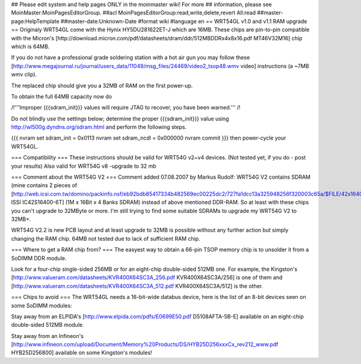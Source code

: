 ## Please edit system and help pages ONLY in the moinmaster wiki! For more
## information, please see MoinMaster:MoinPagesEditorGroup.
##acl MoinPagesEditorGroup:read,write,delete,revert All:read
##master-page:HelpTemplate
##master-date:Unknown-Date
#format wiki
#language en
== WRT54GL v1.0 and v1.1 RAM upgrade ==
Originaly WRT54GL come with the Hynix HY5DU281622ET-J which are 16MB. These chips are pin-to-pin compatible with the Micron's [http://download.micron.com/pdf/datasheets/dram/ddr/512MBDDRx4x8x16.pdf MT46V32M16] chip which is 64MB.

If you do not have a professional grade soldering station with a hot air gun you may follow these [http://www.megajournal.ru/journal/users_data/11049/msg_files/24469/video2_tsop48.wmv video] instructions (a ~7MB wmv clip).

The replaced chip should give you a 32MB of RAM on the first power-up.

To obtain the full 64MB capacity now do

/!\ '''Improper {{{sdram_init}}} values will require JTAG to recover, you have been warned.''' /!\

Do not blindly use the settings below; determine the proper {{{sdram_init}}} value using http://wl500g.dyndns.org/sdram.html and perform the following steps.

{{{
nvram set sdram_init = 0x0113
nvram set sdram_ncdl = 0x000000
nvram commit
}}}
then power-cycle your WRT54GL.

=== Compatibility ===
These instructions should be valid for WRT54G v2~v4 devices. (Not tested yet, if you do - post your results)
Also valid for WRT54G v8 -upgrade to 32 mb

=== Comment about the WRT54G V2 ===
Comment added 07.08.2007 by Markus Rudolf:  WRT54G V2 contains SDRAM (mine contains 2 pieces of [http://web.icsi.com.tw/domino/packinfo.nsf/eb92bdb85417334b482569ec00225dc2/727fa1dcc13a325948256f320003c65a/$FILE/42s16400(RevE).pdf ISSI IC42S16400-6T] (1M x 16Bit x 4 Banks SDRAM) instead of above mentioned DDR-RAM. So at least with these chips you can't upgrade to 32MByte or more. I'm still trying to find some suitable SDRAMs to upgrade my WRT54G V2 to 32MB+.

WRT54G V2.2 is new PCB layout and at least upgrade to 32MB is possible without any further action but simply changing the RAM chip. 64MB not tested due to lack of sufficient RAM chip.

=== Where to get a RAM chip from? ===
The easyest way to obtain a 66-pin TSOP memory chip is to unsolder it from a SoDIMM DDR module.

Look for a four-chip single-sided 256MB or for an eight-chip double-sided 512MB one. For example, the Kingston's [http://www.valueram.com/datasheets/KVR400X64SC3A_256.pdf KVR400X64SC3A/256] is one of them and [http://www.valueram.com/datasheets/KVR400X64SC3A_512.pdf KVR400X64SC3A/512] is the other.

=== Chips to avoid ===
The WRT54GL needs a 16-bit-wide databus device, here is the list of an 8-bit devices seen on some SoDIMM modules:

Stay away from an ELPIDA's [http://www.elpida.com/pdfs/E0699E50.pdf D5108AFTA-5B-E] available on an eight-chip double-sided 512MB module.

Stay away from an Infineon's [http://www.infineon.com/upload/Document/Memory%20Products/DS/HYB25D256xxxCx_rev212_www.pdf HYB25D256800] available on some Kingston's modules!
